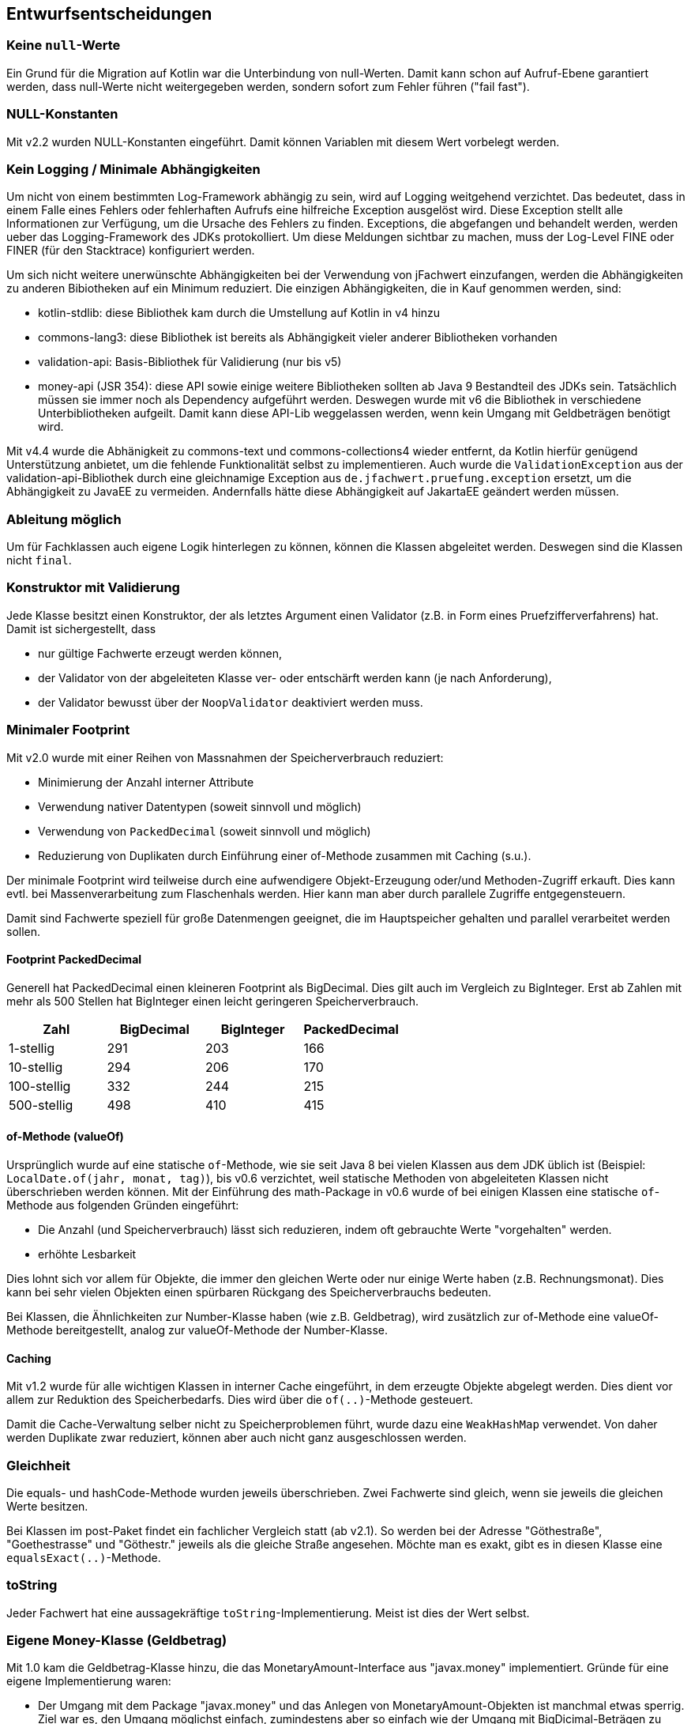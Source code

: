 [[section-design-decisions]]

== Entwurfsentscheidungen


=== Keine `null`-Werte

Ein Grund für die Migration auf Kotlin war die Unterbindung von null-Werten.
Damit kann schon auf Aufruf-Ebene garantiert werden, dass null-Werte nicht weitergegeben werden, sondern sofort zum Fehler führen ("fail fast").


=== NULL-Konstanten

Mit v2.2 wurden NULL-Konstanten eingeführt.
Damit können Variablen mit diesem Wert vorbelegt werden.


=== Kein Logging / Minimale Abhängigkeiten

Um nicht von einem bestimmten Log-Framework abhängig zu sein, wird auf Logging weitgehend verzichtet.
Das bedeutet, dass in einem Falle eines Fehlers oder fehlerhaften Aufrufs eine hilfreiche Exception ausgelöst wird.
Diese Exception stellt alle Informationen zur Verfügung, um die Ursache des Fehlers zu finden.
Exceptions, die abgefangen und behandelt werden, werden ueber das Logging-Framework des JDKs protokolliert.
Um diese Meldungen sichtbar zu machen, muss der Log-Level FINE oder FINER (für den Stacktrace) konfiguriert werden.

Um sich nicht weitere unerwünschte Abhängigkeiten bei der Verwendung von jFachwert einzufangen, werden die Abhängigkeiten zu anderen Bibiotheken auf ein Minimum reduziert.
Die einzigen Abhängigkeiten, die in Kauf genommen werden, sind:

* kotlin-stdlib: diese Bibliothek kam durch die Umstellung auf Kotlin in v4 hinzu
* commons-lang3: diese Bibliothek ist bereits als Abhängigkeit vieler anderer Bibliotheken vorhanden
* validation-api: Basis-Bibliothek für Validierung (nur bis v5)
* money-api (JSR 354): diese API sowie einige weitere Bibliotheken sollten ab Java 9 Bestandteil des JDKs sein.
  Tatsächlich müssen sie immer noch als Dependency aufgeführt werden.
  Deswegen wurde mit v6 die Bibliothek in verschiedene Unterbibliotheken aufgeilt.
  Damit kann diese API-Lib weggelassen werden, wenn kein Umgang mit Geldbeträgen benötigt wird.

Mit v4.4 wurde die Abhänigkeit zu commons-text und commons-collections4 wieder entfernt, da Kotlin hierfür genügend Unterstützung anbietet, um die fehlende Funktionalität selbst zu implementieren.
Auch wurde die `ValidationException` aus der validation-api-Bibliothek durch eine gleichnamige Exception aus `de.jfachwert.pruefung.exception` ersetzt, um die Abhängigkeit zu JavaEE zu vermeiden.
Andernfalls hätte diese Abhängigkeit auf JakartaEE geändert werden müssen.


=== Ableitung möglich

Um für Fachklassen auch eigene Logik hinterlegen zu können, können die Klassen abgeleitet werden.
Deswegen sind die Klassen nicht `final`.


=== Konstruktor mit Validierung

Jede Klasse besitzt einen Konstruktor, der als letztes Argument einen Validator (z.B. in Form eines Pruefzifferverfahrens) hat.
Damit ist sichergestellt, dass

* nur gültige Fachwerte erzeugt werden können,
* der Validator von der abgeleiteten Klasse ver- oder entschärft werden kann (je nach Anforderung),
* der Validator bewusst über der `NoopValidator` deaktiviert werden muss.


=== Minimaler Footprint

Mit v2.0 wurde mit einer Reihen von Massnahmen der Speicherverbrauch reduziert:

* Minimierung der Anzahl interner Attribute
* Verwendung nativer Datentypen (soweit sinnvoll und möglich)
* Verwendung von `PackedDecimal` (soweit sinnvoll und möglich)
* Reduzierung von Duplikaten durch Einführung einer of-Methode zusammen mit Caching (s.u.).

Der minimale Footprint wird teilweise durch eine aufwendigere Objekt-Erzeugung oder/und Methoden-Zugriff erkauft.
Dies kann evtl. bei Massenverarbeitung zum Flaschenhals werden.
Hier kann man aber durch parallele Zugriffe entgegensteuern.

Damit sind Fachwerte speziell für große Datenmengen geeignet, die im Hauptspeicher gehalten und parallel verarbeitet werden sollen.

==== Footprint PackedDecimal

Generell hat PackedDecimal einen kleineren Footprint als BigDecimal.
Dies gilt auch im Vergleich zu BigInteger.
Erst ab Zahlen mit mehr als 500 Stellen hat BigInteger einen leicht geringeren Speicherverbrauch.

|===
|Zahl |BigDecimal |BigInteger |PackedDecimal

|1-stellig
|291
|203
|166

|10-stellig
|294
|206
|170

|100-stellig
|332
|244
|215

|500-stellig
|498
|410
|415
|===



==== of-Methode (valueOf)

Ursprünglich wurde auf eine statische `of`-Methode, wie sie seit Java 8 bei vielen Klassen aus dem JDK üblich ist (Beispiel: `LocalDate.of(jahr, monat, tag)`), bis v0.6 verzichtet,
weil statische Methoden von abgeleiteten Klassen nicht überschrieben werden können.
Mit der Einführung des math-Package in v0.6 wurde of bei einigen Klassen eine statische `of`-Methode aus folgenden Gründen eingeführt:
                   
* Die Anzahl (und Speicherverbrauch) lässt sich reduzieren, indem oft gebrauchte Werte "vorgehalten" werden.
* erhöhte Lesbarkeit

Dies lohnt sich vor allem für Objekte, die immer den gleichen Werte oder nur einige Werte haben (z.B. Rechnungsmonat).
Dies kann bei sehr vielen Objekten einen spürbaren Rückgang des Speicherverbrauchs bedeuten.

Bei Klassen, die Ähnlichkeiten zur Number-Klasse haben (wie z.B. Geldbetrag), wird zusätzlich zur of-Methode eine valueOf-Methode bereitgestellt, analog zur valueOf-Methode der Number-Klasse.



==== Caching

Mit v1.2 wurde für alle wichtigen Klassen in interner Cache eingeführt, in dem erzeugte Objekte abgelegt werden.
Dies dient vor allem zur Reduktion des Speicherbedarfs.
Dies wird über die `of(..)`-Methode gesteuert.

Damit die Cache-Verwaltung selber nicht zu Speicherproblemen führt, wurde dazu eine `WeakHashMap` verwendet.
Von daher werden Duplikate zwar reduziert, können aber auch nicht ganz ausgeschlossen werden.
 


=== Gleichheit

Die equals- und hashCode-Methode wurden jeweils überschrieben.
Zwei Fachwerte sind gleich, wenn sie jeweils die gleichen Werte besitzen.

Bei Klassen im post-Paket findet ein fachlicher Vergleich statt (ab v2.1).
So werden bei der Adresse "Göthestraße", "Goethestrasse" und "Göthestr." jeweils als die gleiche Straße angesehen.
Möchte man es exakt, gibt es in diesen Klasse eine `equalsExact(..)`-Methode.


=== toString

Jeder Fachwert hat eine aussagekräftige `toString`-Implementierung.
Meist ist dies der Wert selbst.



=== Eigene Money-Klasse (Geldbetrag)

Mit 1.0 kam die Geldbetrag-Klasse hinzu, die das MonetaryAmount-Interface aus "javax.money" implementiert.
Gründe für eine eigene Implementierung waren:

* Der Umgang mit dem Package "javax.money" und das Anlegen von MonetaryAmount-Objekten ist manchmal etwas sperrig.
  Ziel war es, den Umgang möglichst einfach, zumindestens aber so einfach wie der Umgang mit BigDicimal-Beträgen zu machen.
  D.h. das Erzeugen eines Geldbetrags sollte auch über Konstruktoren möglich sein.
* Für Sonderfälle sollte es möglich sein, das Default-Verhalten einer MonetaryAmount-Klasse zu überschreiben.
  Dies ist mit der http://javamoney.github.io/ri.html[Referenz-Implementierung] leider nicht möglich, da die Klassen 'final' sind.
* Die Geldbetrag sollte als Alternative zur BigDecimal-Klasse eingesetzt werden können.
  Dies ist vor allem für die Portierung älterer Anwendungen gedacht, die noch mit BigDecimal arbeiten.

Der letzte Punkt ist auch der Grund, warum die Geldbetrag-Klasse zusätzlich zur of(..)-Methoden auch valueOf(..)-Methoden besitzen.
Dabei werden die gleichen Parameter wie bei BigDecimal akzeptiert.

Ab v6 liegt die Geldbetrag- und verwandte Klassen im money-Package. Für eine Übergangszeit sind sie auch noch im bank-Package vorhanden, wo sie vorher beiheimatet waren. Mit v7 werden sie aber entfernt werden.


==== JSR 354 - Technical Compatibiliy Kit (TCK)

Auf GitHub gibt es unter https://github.com/JavaMoney/jsr354-tck[JavaMoney/jsr354-tck] ein TCK, das zur Verifizierung der korrekten Implementierung herangeogen wird.
Resultat des TCKs war u.a. die `GeldbetragFactory`-Klasse, aber auch andere Klassen, die nur für den internen Gebrauch gedacht sind und dementsprechend auch unter `de.jfachwert.money.internal` abgelegt wurden.
Aufgerufen wird das TCK über den Integrationstest `GeldbetragIT`.

Aktuell schlägt ein Test mit dem TCK fehl.
Dies betrifft den Vergleich zweier Geldbeträge mit unterschiedlichen Währungen mithilfe der compareTo-Methode.
Dazu gibt es unter https://github.com/JavaMoney/jsr354-tck/issues/18//[Issue #18] ein Bug-Report, da die verwendete omparable-Implementierung (s.u.) durch JSR 354 abgedeckt ist.


==== Operatoren

Alle Operatoren geben einen Geldbetrag zurück, da die Klasse selbst immutable ist.
Um die Erzeugung neuer Objekte zu minimieren, wird der Geldbetrag selbst zurueckgegeben, falls dies moeglich ist (z.B. beim Absolutbetrag, wenn der Geldbetrag bereits positiv ist).

Bei Operatoren, die einen Geldbetrag als Operand erwarten (z.B. Addition), müssen die Währungen übereinstimmen.
Ansonsten wird eine `MonetaryException` geworfen.
Ausnahmen hiervon sind neutrale Operanden wie z.B. die Addtion oder Subtraktion von 0 EUR.
Da dies den Wert eines Geldbetrags nicht ändert, wird hier die Währung ignoriert und _keine_ MonetaryException ausgelöst.


==== Comparable-Implementierung

Die Comparable-Implementierung zweier Geldbeträge B1 und B2 richtet sich nach folgendem Schema:

* gleiche Währung, B1 > B2: compareTo liefert Wert > 0
* ungleiche Währung, B1 = 0, B2 > 0: compareTo liefert Wert < 0
* ungleiche Währung, B1 != 0, B2 != 0: MonetaryException wird geworfen.

Wenn einer der Operatoren 0 ist, spielt die Währung für den Vergleich keine Rolle.
Ansonsten muss die Währung übereinstimmen.

Dies gilt auch für die Implementierung der equals-Methode:
zwei 0-Beträge werden als gleich angesehen, auch wenn sie unterschiedliche Währungseinheiten besitzen.


=== Kompatiblität der Kotlin-Portierung (v4)

Wegen https://youtrack.jetbrains.com/issue/KT-6653[KT-6653] ist das Kotlin Interface _ILocalizedException_ nicht identisch zur Java-Variante _LocalizedException_.
Da dieses Interface aber nur für den internen Gebrauch gedacht ist, wurde diese Inkompatibilität in Kauf genommen.

Einige weitere Interfaces wie _Fachwert_ sind in Java verblieben, da Interfaces mit Default-Implementierung nicht 100%-ig kompatibel sind (s. https://youtrack.jetbrains.com/issue/KT-4779[KT-4779]).
Für die Verwendung in Kotlin gibt es das Interface mit vorangestelltem 'K' (_KFachwert_).

Ansosten wird die Kompatilität zur Java Version (v3) dadurch sichergestellt, das die Unit-Tests in Java verbleiben und auch in Java weiterentwickelt werden.
Daneben wurden einige Klassen aus anderen Projekte, bei denen es Kompatibiltätsprobleme gab, als zusätzliche Testfälle hinzugefügt.